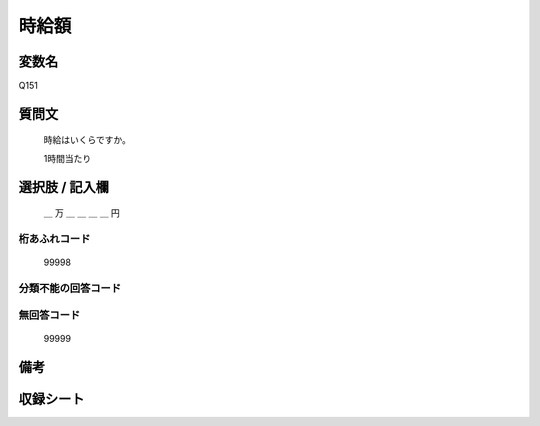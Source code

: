.. title:: Q151
.. rst-class:: item
====================================================================================================
時給額
====================================================================================================

.. rst-class:: varname
変数名
==================

Q151

.. rst-class:: question
質問文
==================

   時給はいくらですか。

   1時間当たり


.. rst-class:: answer
選択肢 / 記入欄
======================


      ＿ 万 ＿ ＿ ＿ ＿ 円



.. rst-class:: overflow
桁あふれコード
-------------------------------
  99998


.. rst-class:: not_available
分類不能の回答コード
-------------------------------------



.. rst-class:: not_available
無回答コード
-------------------------------------
  99999


.. rst-class:: bikou
備考
==================



.. rst-class:: include_sheet
収録シート
=======================================
.. hlist::
   :columns: 3


   * p1_1

   * p2_1

   * p3_1

   * p4_1

   * p5a_1

   * p5b_1

   * p6_1

   * p7_1

   * p8_1

   * p9_1

   * p10_1

   * p11ab_1

   * p11c_1

   * p12_1

   * p13_1

   * p14_1

   * p15_1

   * p16abc_1

   * p16d_1

   * p17_1

   * p18_1

   * p19_1

   * p20_1

   * p21abcd_1

   * p21e_1

   * p22_1

   * p23_1

   * p24_1

   * p25_1

   * p26_1




.. index:: Q151
